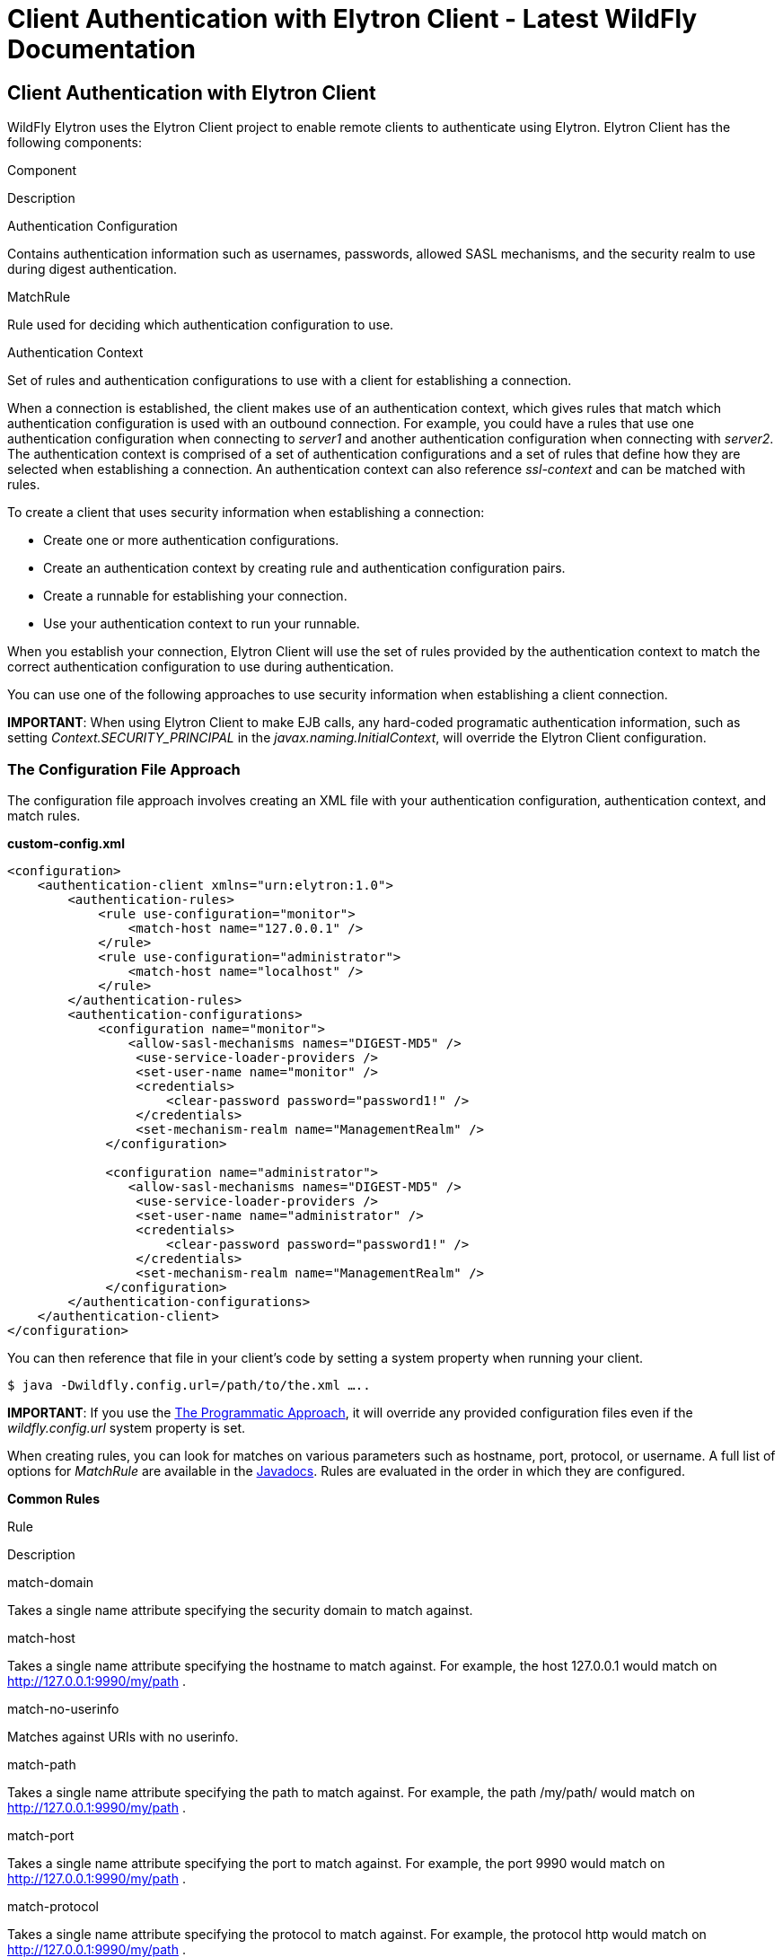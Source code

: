 Client Authentication with Elytron Client - Latest WildFly Documentation
========================================================================

[[client-authentication-with-elytron-client]]
Client Authentication with Elytron Client
-----------------------------------------

WildFly Elytron uses the Elytron Client project to enable remote clients
to authenticate using Elytron. Elytron Client has the following
components:

Component

Description

Authentication Configuration

Contains authentication information such as usernames, passwords,
allowed SASL mechanisms, and the security realm to use during digest
authentication.

MatchRule

Rule used for deciding which authentication configuration to use.

Authentication Context

Set of rules and authentication configurations to use with a client for
establishing a connection.

When a connection is established, the client makes use of an
authentication context, which gives rules that match which
authentication configuration is used with an outbound connection. For
example, you could have a rules that use one authentication
configuration when connecting to _server1_ and another authentication
configuration when connecting with _server2_. The authentication context
is comprised of a set of authentication configurations and a set of
rules that define how they are selected when establishing a connection.
An authentication context can also reference _ssl-context_ and can be
matched with rules.

To create a client that uses security information when establishing a
connection:

* Create one or more authentication configurations.
* Create an authentication context by creating rule and authentication
configuration pairs.
* Create a runnable for establishing your connection.
* Use your authentication context to run your runnable.

When you establish your connection, Elytron Client will use the set of
rules provided by the authentication context to match the correct
authentication configuration to use during authentication.

You can use one of the following approaches to use security information
when establishing a client connection.

*IMPORTANT*: When using Elytron Client to make EJB calls, any hard-coded
programatic authentication information, such as setting
_Context.SECURITY_PRINCIPAL_ in the _javax.naming.InitialContext_, will
override the Elytron Client configuration.

[[the-configuration-file-approach]]
The Configuration File Approach
~~~~~~~~~~~~~~~~~~~~~~~~~~~~~~~

The configuration file approach involves creating an XML file with your
authentication configuration, authentication context, and match rules.

*custom-config.xml*

[source,java]
----
<configuration>
    <authentication-client xmlns="urn:elytron:1.0">
        <authentication-rules>
            <rule use-configuration="monitor">
                <match-host name="127.0.0.1" />
            </rule>
            <rule use-configuration="administrator">
                <match-host name="localhost" />
            </rule>
        </authentication-rules>
        <authentication-configurations>
            <configuration name="monitor">
                <allow-sasl-mechanisms names="DIGEST-MD5" />
                 <use-service-loader-providers />
                 <set-user-name name="monitor" />
                 <credentials>
                     <clear-password password="password1!" />
                 </credentials>
                 <set-mechanism-realm name="ManagementRealm" />
             </configuration>
             
             <configuration name="administrator">
                <allow-sasl-mechanisms names="DIGEST-MD5" />
                 <use-service-loader-providers />
                 <set-user-name name="administrator" />
                 <credentials>
                     <clear-password password="password1!" />
                 </credentials>
                 <set-mechanism-realm name="ManagementRealm" />
             </configuration>
        </authentication-configurations>
    </authentication-client>
</configuration>
----

You can then reference that file in your client's code by setting a
system property when running your client.

[source,java]
----
$ java -Dwildfly.config.url=/path/to/the.xml …..
----

*IMPORTANT*: If you use the
link:Client_Authentication_with_Elytron_Client.html#116129824_ClientAuthenticationwithElytronClient-TheProgrammaticApproach[The
Programmatic Approach], it will override any provided configuration
files even if the _wildfly.config.url_ system property is set.

When creating rules, you can look for matches on various parameters such
as hostname, port, protocol, or username. A full list of options for
_MatchRule_ are available in the
http://wildfly-security.github.io/wildfly-elytron/org/wildfly/security/auth/client/MatchRule.html[Javadocs].
Rules are evaluated in the order in which they are configured.

*Common Rules*

Rule

Description

match-domain

Takes a single name attribute specifying the security domain to match
against.

match-host

Takes a single name attribute specifying the hostname to match against.
For example, the host 127.0.0.1 would match on
http://127.0.0.1:9990/my/path .

match-no-userinfo

Matches against URIs with no userinfo.

match-path

Takes a single name attribute specifying the path to match against. For
example, the path /my/path/ would match on http://127.0.0.1:9990/my/path
.

match-port

Takes a single name attribute specifying the port to match against. For
example, the port 9990 would match on http://127.0.0.1:9990/my/path .

match-protocol

Takes a single name attribute specifying the protocol to match against.
For example, the protocol http would match on
http://127.0.0.1:9990/my/path .

match-purpose

Takes a names attribute specifying the list of purposes to match
against.

match-urn

Takes a single name attribute specifying the URN to match against.

match-userinfo

Takes a single name attribute specifying the userinfo to match against.

[[the-programmatic-approach]]
The Programmatic Approach
~~~~~~~~~~~~~~~~~~~~~~~~~

The programatic approach configures all the Elytron Client configuration
in the client's code:

[source,java]
----
//create your authentication configuration
AuthenticationConfiguration adminConfig = 
    AuthenticationConfiguration.EMPTY
      .useProviders(() -> new Provider[] { new WildFlyElytronProvider() })
      .allowSaslMechanisms("DIGEST-MD5")
      .useRealm("ManagementRealm")
      .useName("administrator")
      .usePassword("password1!");

//create your authentication context
AuthenticationContext context = AuthenticationContext.empty();
context = context.with(MatchRule.ALL.matchHost("127.0.0.1"), adminConfig);


//create your runnable for establishing a connection
Runnable runnable = 
    new Runnable() {
      public void run() {
        try { 
           //Establish your connection and do some work
        } catch (Exception e) {
          e.printStackTrace();
        }
      }
    };

//use your authentication context to run your client
context.run(runnable);
----

When adding configuration details to _AuthenticationConfiguration_ and
_AuthenticationContext_, each method call returns a new instance of that
object. For example, if you wanted separate configurations when
connecting over different hostnames, you could do the following:

[source,java]
----
//create your authentication configuration
AuthenticationConfiguration commonConfig = 
    AuthenticationConfiguration.EMPTY
      .useProviders(() -> new Provider[] { new WildFlyElytronProvider() })
      .allowSaslMechanisms("DIGEST-MD5")
      .useRealm("ManagementRealm");

AuthenticationConfiguration administrator = 
    commonConfig
      .useName("administrator")
      .usePassword("password1!");
      
      
AuthenticationConfiguration monitor = 
    commonConfig
      .useName("monitor")
      .usePassword("password1!");


//create your authentication context
AuthenticationContext context = AuthenticationContext.empty();
context = context.with(MatchRule.ALL.matchHost("127.0.0.1"), administrator);
context = context.with(MatchRule.ALL.matchHost("localhost"), monitor);
----

*Common Rules*

Rule

Description

matchLocalSecurityDomain(String name)

This is the same as match-domain in the configuration file approach.

matchNoUser()

This is the same as match-no-user in the configuration file approach.

matchPath(String pathSpec)

This is the same as match-path in the configuration file approach.

matchPort(int port)

This is the same as match-port in the configuration file approach.

matchProtocol(String protoName)

This is the same as match-port in the configuration file approach.

matchPurpose(String purpose)

Create a new rule which is the same as this rule, but also matches the
given purpose name.

matchPurposes(String... purposes)

This is the same as match-purpose in the configuration file approach.

matchUrnName(String name)

This is the same as match-urn in the configuration file approach.

matchUser(String userSpec)

This is the same as match-userinfo in the configuration file approach.

Also, instead of starting with an empty authentication configuration,
you can start with the current configured one by using
_captureCurrent()_.

[source,java]
----
//create your authentication configuration
AuthenticationConfiguration commonConfig = AuthenticationConfiguration.captureCurrent();
----

Using _captureCurrent()_ will capture any previously established
authentication context and use it as your new base configuration. A
authentication context is established once its been activated by calling
_run()_. If _captureCurrent()_ is called and no context is currently
active, it will try and use the default authentication if available. You
can find more details about this in
link:Client_Authentication_with_Elytron_Client.html#116129824_ClientAuthenticationwithElytronClient-TheConfigurationFileApproach[The
Configuration File Approach],
link:Client_Authentication_with_Elytron_Client.html#116129824_ClientAuthenticationwithElytronClient-TheDefaultConfigurationApproach[The
Default Configuration Approach], and
link:Client_Authentication_with_Elytron_Client.html#116129824_ClientAuthenticationwithElytronClient-UsingElytronClientwithClientsDeployedtoWildFly[Using
Elytron Client with Clients Deployed to WildFly] sections.

Using _AuthenticationConfiguration.EMPTY_ should only be used as a base
to build a configuration on top of and should not be used on its own. It
provides a configuration that uses the JVM-wide registered providers and
enables anonymous authentication.

When specifying the providers on top of the
_AuthenticationConfiguration.EMPTY_ configuration, you can specify a
custom list, but most users should use _WildFlyElytronProvider()_
providers.

When creating an authentication context, using the _context.with(...)_
will create a new context that merges the rules and authentication
configuration from the current context with the provided rule and
authentication configuration. The provided rule and authentication
configuration will appear after the ones in the current context.

[[the-default-configuration-approach]]
The Default Configuration Approach
~~~~~~~~~~~~~~~~~~~~~~~~~~~~~~~~~~

The default configuration approach relies completely on the
configuration provided by Elytron Client:

[source,java]
----
//create your runnable for establishing a connection
Runnable runnable = 
    new Runnable() {
      public void run() {
        try { 
           //Establish your connection and do some work
        } catch (Exception e) {
          e.printStackTrace();
        }
      }
    };

// run runnable directly  
runnable.run();
----

To provide a default configuration, Elytron Client tries to
auto-discover a _wildfly-config.xml_ file on the filesystem. It looks in
the following locations:

* Location specified by the _wildfly.config.url_ system property set
outside of the client code.
* The classpath root directory.
* The _META-INF_ directory on the classpath.

If it does not find one, it will try and use the default
_wildfly-config.xml_ provided in the
_$WILDFLY_HOME/bin/client/jboss-client.jar_.

*default wildfly-config.xml*

[source,java]
----
<configuration>
  <authentication-client xmlns="urn:elytron:1.0">
    <authentication-rules>
      <rule use-configuration="default" />
    </authentication-rules>
    <authentication-configurations>
      <configuration name="default">
        <allow-all-sasl-mechanisms />
        <set-mechanism-properties>
          <property key="wildfly.sasl.local-user.quiet-auth" value="true" />
        </set-mechanism-properties>
        <use-service-loader-providers />
      </configuration>
    </authentication-configurations>
  </authentication-client>
</configuration>
----

[[using-elytron-client-with-clients-deployed-to-wildfly]]
Using Elytron Client with Clients Deployed to WildFly
~~~~~~~~~~~~~~~~~~~~~~~~~~~~~~~~~~~~~~~~~~~~~~~~~~~~~

Clients deployed to WildFly can also make use of Elytron Client. In
cases where you have included a _wildfly-config.xml_ with your
deployment or the system property has been set, an
_AuthenticationContext_ is automatically parsed and created from that
file.

To load a configuration file outside of the deployment, you can use the
_parseAuthenticationClientConfiguration(URI)_ method. This method will
return an _AuthentcationContext_ which you can then use in your client’s
code using the
link:Client_Authentication_with_Elytron_Client.html#116129824_ClientAuthenticationwithElytronClient-TheProgrammaticApproach[The
Programmatic Approach].

Additionally, clients will also automatically parse and create an
AuthenticationContext from the client configuration provided by the
_elytron_ subsystem. The client configuration in the _elytron_ subsystem
can also take advantage of other components defined in the _elytron_
subsystem such as credential stores. If client configuration is provided
by BOTH the deployment and the _elytron_ subsystem, the _elytron_
subsystem’s configuration is used.
